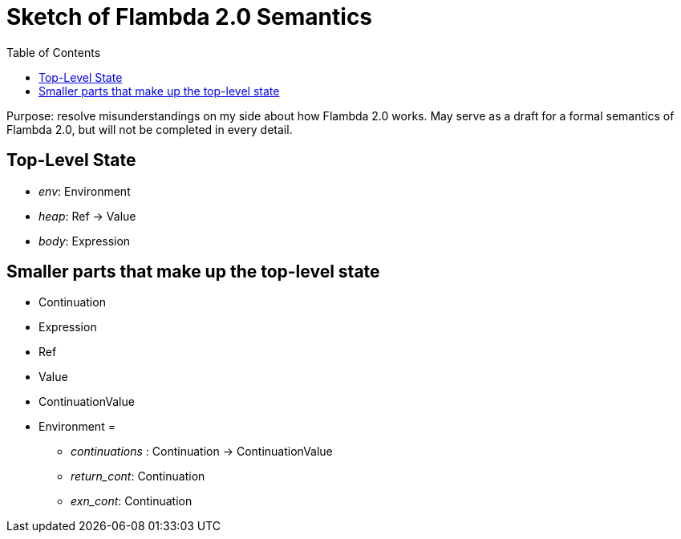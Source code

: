 :toc:
:toclevels: 5


# Sketch of Flambda 2.0 Semantics

Purpose: resolve misunderstandings on my side about how Flambda 2.0 works. May serve as a draft for a formal semantics of Flambda 2.0, but will not be completed in every detail.

## Top-Level State
* _env_: Environment
* _heap_: Ref -> Value
* _body_: Expression

## Smaller parts that make up the top-level state
* Continuation
* Expression
* Ref
* Value
* ContinuationValue
* Environment =
** _continuations_ : Continuation -> ContinuationValue
** _return_cont_: Continuation
** _exn_cont_: Continuation


